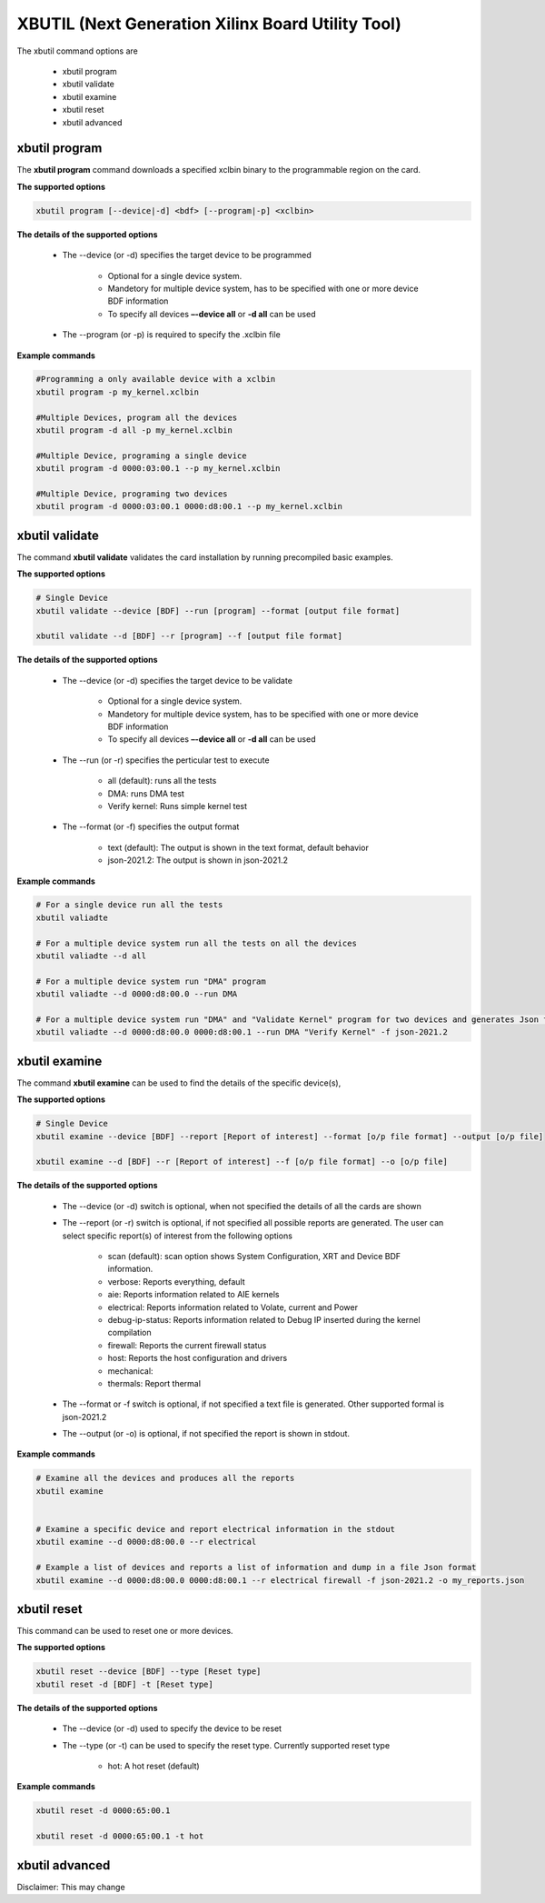.. _xbutil2.rst:

XBUTIL (Next Generation Xilinx Board Utility Tool)
==================================================

The xbutil command options are

    - xbutil program
    - xbutil validate
    - xbutil examine
    - xbutil reset
    - xbutil advanced 


xbutil program
~~~~~~~~~~~~~~

The **xbutil program** command downloads a specified xclbin binary to the programmable region on the card.

**The supported options**


.. code-block:: 

    xbutil program [--device|-d] <bdf> [--program|-p] <xclbin>


**The details of the supported options**


    - The --device (or -d) specifies the target device to be programmed
    
         - Optional for a single device system. 
         - Mandetory for multiple device system, has to be specified with one or more device BDF information 
         - To specify all devices **–-device all**  or **-d all**  can be used 
    - The --program (or -p) is required to specify the .xclbin file


**Example commands** 


.. code-block:: 

    #Programming a only available device with a xclbin 
    xbutil program -p my_kernel.xclbin
 
    #Multiple Devices, program all the devices
    xbutil program -d all -p my_kernel.xclbin
 
    #Multiple Device, programing a single device
    xbutil program -d 0000:03:00.1 --p my_kernel.xclbin
 
    #Multiple Device, programing two devices
    xbutil program -d 0000:03:00.1 0000:d8:00.1 --p my_kernel.xclbin


xbutil validate
~~~~~~~~~~~~~~~

The command **xbutil validate** validates the card installation by running precompiled basic examples. 

**The supported options**


.. code-block:: 

   # Single Device
   xbutil validate --device [BDF] --run [program] --format [output file format]
 
   xbutil validate --d [BDF] --r [program] --f [output file format]

**The details of the supported options**


    - The --device (or -d) specifies the target device to be validate 
    
         - Optional for a single device system. 
         - Mandetory for multiple device system, has to be specified with one or more device BDF information 
         - To specify all devices **–-device all**  or **-d all**  can be used
    - The --run (or -r) specifies the perticular test to execute
        
        - all (default): runs all the tests
        - DMA: runs DMA test
        - Verify kernel: Runs simple kernel test
    - The --format (or -f) specifies the output format
    
        - text (default): The output is shown in the text format, default behavior
        - json-2021.2: The output is shown in json-2021.2 


**Example commands**


.. code-block:: 

    # For a single device run all the tests 
    xbutil valiadte
 
    # For a multiple device system run all the tests on all the devices
    xbutil valiadte --d all
 
    # For a multiple device system run "DMA" program
    xbutil valiadte --d 0000:d8:00.0 --run DMA
 
    # For a multiple device system run "DMA" and "Validate Kernel" program for two devices and generates Json format
    xbutil valiadte --d 0000:d8:00.0 0000:d8:00.1 --run DMA "Verify Kernel" -f json-2021.2


xbutil examine 
~~~~~~~~~~~~~~

The command **xbutil examine**  can be used to find the details of the specific device(s),


**The supported options**


.. code-block:: 

    # Single Device
    xbutil examine --device [BDF] --report [Report of interest] --format [o/p file format] --output [o/p file]
 
    xbutil examine --d [BDF] --r [Report of interest] --f [o/p file format] --o [o/p file]


**The details of the supported options**


    - The --device (or -d) switch is optional, when not specified the details of all the cards are shown 
    - The --report (or -r) switch is optional, if not specified all possible reports are generated. The user can select specific report(s) of interest from the following options
          
          - scan (default): scan option shows System Configuration, XRT and Device BDF information. 
          - verbose: Reports everything, default
          - aie: Reports information related to AIE kernels
          - electrical: Reports information related to Volate, current and Power
          - debug-ip-status: Reports information related to Debug IP inserted during the kernel compilation
          - firewall: Reports the current firewall status
          - host: Reports the host configuration and drivers
          - mechanical: 
          - thermals: Report thermal 
    - The --format or -f switch is optional, if not specified a text file is generated. Other supported formal is json-2021.2
    - The --output (or -o) is optional, if not specified the report is shown in stdout. 


**Example commands**


.. code-block:: 

    # Examine all the devices and produces all the reports
    xbutil examine
 
 
    # Examine a specific device and report electrical information in the stdout
    xbutil examine --d 0000:d8:00.0 --r electrical
 
    # Example a list of devices and reports a list of information and dump in a file Json format
    xbutil examine --d 0000:d8:00.0 0000:d8:00.1 --r electrical firewall -f json-2021.2 -o my_reports.json
 
 
xbutil reset
~~~~~~~~~~~~
This command can be used to reset one or more devices. 

**The supported options**

.. code-block:: 

    xbutil reset --device [BDF] --type [Reset type]
    xbutil reset -d [BDF] -t [Reset type]

**The details of the supported options**


    - The --device (or -d) used to specify the device to be reset
    - The --type (or -t) can be used to specify the reset type. Currently supported reset type
    
         - hot: A hot reset (default)

**Example commands**


.. code-block::
 
    xbutil reset -d 0000:65:00.1
    
    xbutil reset -d 0000:65:00.1 -t hot
    


xbutil advanced
~~~~~~~~~~~~~~~

Disclaimer: This may change 
